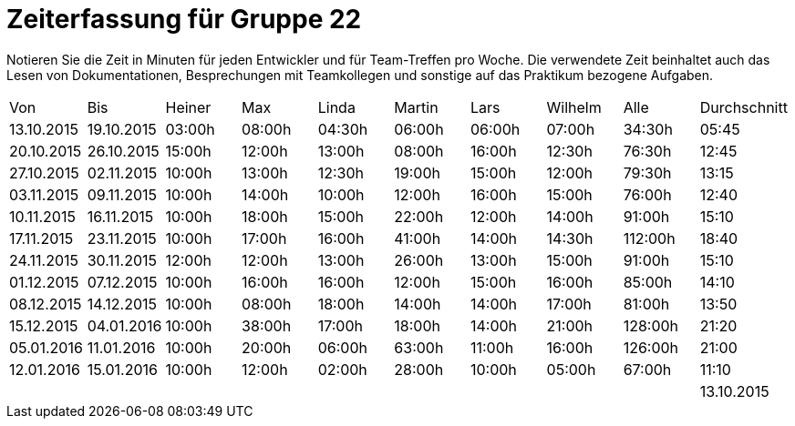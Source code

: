 = Zeiterfassung für Gruppe 22

Notieren Sie die Zeit in Minuten für jeden Entwickler und für Team-Treffen pro Woche.
Die verwendete Zeit beinhaltet auch das Lesen von Dokumentationen, Besprechungen mit Teamkollegen und sonstige auf das Praktikum bezogene Aufgaben.

// See http://asciidoctor.org/docs/user-manual/#tables
[option="headers"]
|===
|Von  |Bis  |Heiner |Max  |Linda  |Martin |Lars |Wilhelm  |Alle |Durchschnitt
|13.10.2015	|19.10.2015	|03:00h	|08:00h	|04:30h	|06:00h	|06:00h	|07:00h	|34:30h |05:45
|20.10.2015	|26.10.2015	|15:00h	|12:00h	|13:00h	|08:00h	|16:00h	|12:30h	|76:30h |12:45
|27.10.2015	|02.11.2015	|10:00h	|13:00h	|12:30h	|19:00h	|15:00h	|12:00h	|79:30h |13:15
|03.11.2015	|09.11.2015	|10:00h	|14:00h	|10:00h	|12:00h	|16:00h	|15:00h	|76:00h |12:40
|10.11.2015	|16.11.2015	|10:00h	|18:00h	|15:00h	|22:00h	|12:00h	|14:00h	|91:00h |15:10
|17.11.2015	|23.11.2015	|10:00h	|17:00h	|16:00h	|41:00h	|14:00h	|14:30h	|112:00h |18:40
|24.11.2015	|30.11.2015	|12:00h	|12:00h	|13:00h	|26:00h	|13:00h	|15:00h	|91:00h |15:10
|01.12.2015	|07.12.2015	|10:00h	|16:00h	|16:00h	|12:00h	|15:00h	|16:00h	|85:00h |14:10
|08.12.2015	|14.12.2015	|10:00h	|08:00h	|18:00h	|14:00h |14:00h	|17:00h	|81:00h |13:50
|15.12.2015	|04.01.2016	|10:00h	|38:00h	|17:00h	|18:00h |14:00h	|21:00h	|128:00h |21:20
|05.01.2016	|11.01.2016	|10:00h	|20:00h	|06:00h	|63:00h |11:00h	|16:00h	|126:00h |21:00
|12.01.2016	|15.01.2016	|10:00h	|12:00h	|02:00h	|28:00h |10:00h	|05:00h	|67:00h |11:10
| | | | | | | | |
|13.10.2015	|15.01.2016	|120:00h	|188:00h	|140:00h	|269:00h	|166:00h	|164:30h	|1047:30h	|15:05

